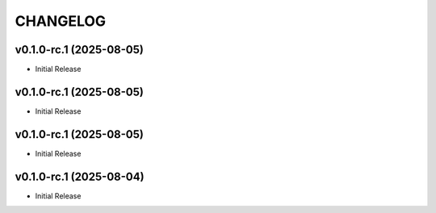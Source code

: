 .. _changelog:

=========
CHANGELOG
=========

..
    version list

.. _changelog-v0.1.0-rc.1:

v0.1.0-rc.1 (2025-08-05)
========================

* Initial Release

.. _changelog-v0.1.0-rc.1:

v0.1.0-rc.1 (2025-08-05)
========================

* Initial Release

.. _changelog-v0.1.0-rc.1:

v0.1.0-rc.1 (2025-08-05)
========================

* Initial Release

.. _changelog-v0.1.0-rc.1:

v0.1.0-rc.1 (2025-08-04)
========================

* Initial Release
